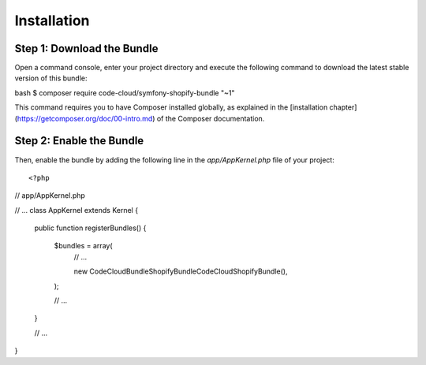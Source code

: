 Installation
============

Step 1: Download the Bundle
---------------------------

Open a command console, enter your project directory and execute the
following command to download the latest stable version of this bundle:

::

bash
$ composer require code-cloud/symfony-shopify-bundle "~1"

::

This command requires you to have Composer installed globally, as explained
in the [installation chapter](https://getcomposer.org/doc/00-intro.md)
of the Composer documentation.

Step 2: Enable the Bundle
-------------------------

Then, enable the bundle by adding the following line in the `app/AppKernel.php`
file of your project:

::

<?php
// app/AppKernel.php

// ...
class AppKernel extends Kernel
{
    public function registerBundles()
    {
        $bundles = array(
            // ...

            new CodeCloud\Bundle\ShopifyBundle\CodeCloudShopifyBundle(),
        );

        // ...
    }

    // ...
}

::